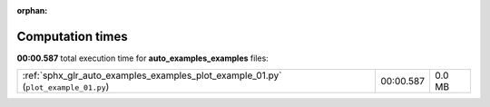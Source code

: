 
:orphan:

.. _sphx_glr_auto_examples_examples_sg_execution_times:

Computation times
=================
**00:00.587** total execution time for **auto_examples_examples** files:

+------------------------------------------------------------------------------------+-----------+--------+
| :ref:`sphx_glr_auto_examples_examples_plot_example_01.py` (``plot_example_01.py``) | 00:00.587 | 0.0 MB |
+------------------------------------------------------------------------------------+-----------+--------+

